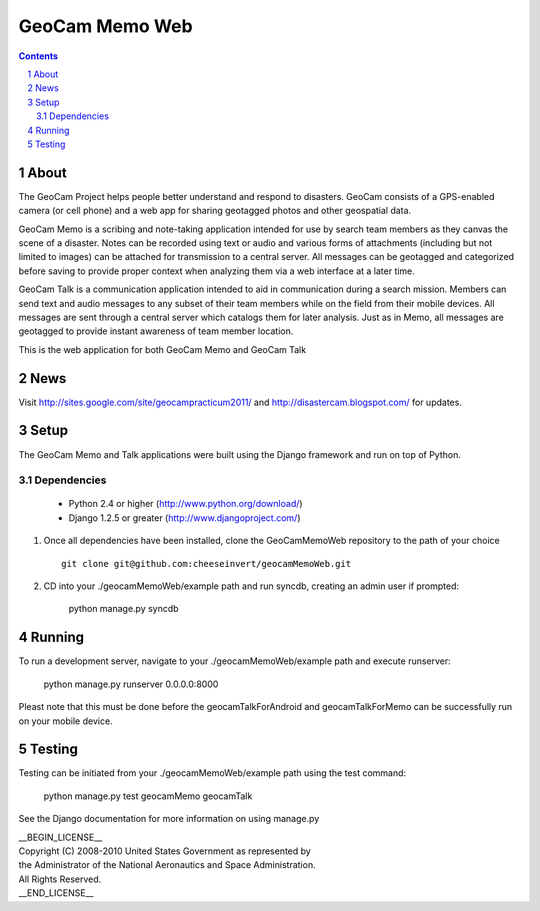 ===============
GeoCam Memo Web
===============

.. sectnum::

.. contents:: Contents

About
-----

The GeoCam Project helps people better understand and respond to disasters.
GeoCam consists of a GPS-enabled camera (or cell phone) and a web app for
sharing geotagged photos and other geospatial data.

GeoCam Memo is a scribing and note-taking application intended for use by search team members as they canvas the scene of a disaster. Notes can be recorded using text or audio and various forms of attachments (including but not limited to images) can be attached for transmission to a central server. All messages can be geotagged and categorized before saving to provide proper context when analyzing them via a web interface at a later time.

GeoCam Talk is a communication application intended to aid in communication during a search mission. Members can send text and audio messages to any subset of their team members while on the field from their mobile devices. All messages are sent through a central server which catalogs them for later analysis. Just as in Memo, all messages are geotagged to provide instant awareness of team member location.

This is the web application for both GeoCam Memo and GeoCam Talk

News
----

Visit http://sites.google.com/site/geocampracticum2011/ and http://disastercam.blogspot.com/ for updates.

Setup
-----
The GeoCam Memo and Talk applications were built using the Django framework and run on top of Python.

Dependencies
~~~~~~~~~~~~
  * Python 2.4 or higher (http://www.python.org/download/)
  * Django 1.2.5 or greater (http://www.djangoproject.com/)

1. Once all dependencies have been installed, clone the GeoCamMemoWeb repository to the path of your choice ::

      git clone git@github.com:cheeseinvert/geocamMemoWeb.git

2. CD into your ./geocamMemoWeb/example path and run syncdb, creating an admin user if prompted:
      
      python manage.py syncdb
      
Running
-------
To run a development server, navigate to your ./geocamMemoWeb/example path and execute runserver:
      
      python manage.py runserver 0.0.0.0:8000
      
Pleast note that this must be done before the geocamTalkForAndroid and geocamTalkForMemo can be successfully run on your mobile device.

Testing
-------
Testing can be initiated from your ./geocamMemoWeb/example path using the test command:
      
      python manage.py test geocamMemo geocamTalk

See the Django documentation for more information on using manage.py

| __BEGIN_LICENSE__
| Copyright (C) 2008-2010 United States Government as represented by
| the Administrator of the National Aeronautics and Space Administration.
| All Rights Reserved.
| __END_LICENSE__